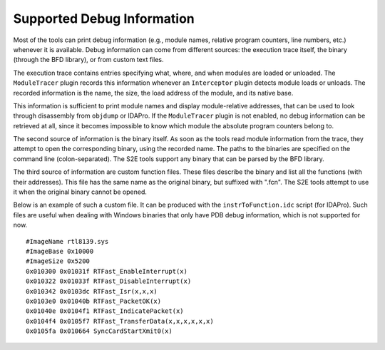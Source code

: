 ===========================
Supported Debug Information
===========================

Most of the tools can print debug information (e.g., module names, relative program counters, line numbers, etc.) whenever it is available.
Debug information can come from different sources: the execution trace itself, the binary (through the BFD library), or from custom text files.

The execution trace contains entries specifying what, where, and when modules are loaded or unloaded. 
The ``ModuleTracer`` plugin records this information whenever an ``Interceptor`` plugin detects module 
loads or unloads. The recorded information is the name, the size, the load address of the module, 
and its native base. 

This information is sufficient to print module names and display module-relative addresses, 
that can be used to look through disassembly from ``objdump`` or IDAPro. 
If the ``ModuleTracer`` plugin is not enabled, no debug information can be retrieved at all, 
since it becomes impossible to know which module the absolute program counters belong to.

The second source of information is the binary itself. As soon as the tools read module information from the trace, 
they attempt to open the corresponding binary, using the recorded name. The paths to the binaries are specified on the 
command line (colon-separated). The S2E tools support any binary that can be parsed by the BFD library.

The third source of information are custom function files. These files describe the binary and list all 
the functions (with their addresses). This file has the same name as the original binary, but suffixed with ".fcn". 
The S2E tools attempt to use it when the original binary cannot be opened.

Below is an example of such a custom file. It can be produced with the ``instrToFunction.idc`` script (for IDAPro). 
Such files are useful when dealing with Windows binaries that only have PDB debug information, which is not supported for now.

::

  #ImageName rtl8139.sys
  #ImageBase 0x10000
  #ImageSize 0x5200
  0x010300 0x01031f RTFast_EnableInterrupt(x)
  0x010322 0x01033f RTFast_DisableInterrupt(x)
  0x010342 0x0103dc RTFast_Isr(x,x,x)
  0x0103e0 0x01040b RTFast_PacketOK(x)
  0x01040e 0x0104f1 RTFast_IndicatePacket(x)
  0x0104f4 0x0105f7 RTFast_TransferData(x,x,x,x,x,x)
  0x0105fa 0x010664 SyncCardStartXmit0(x)